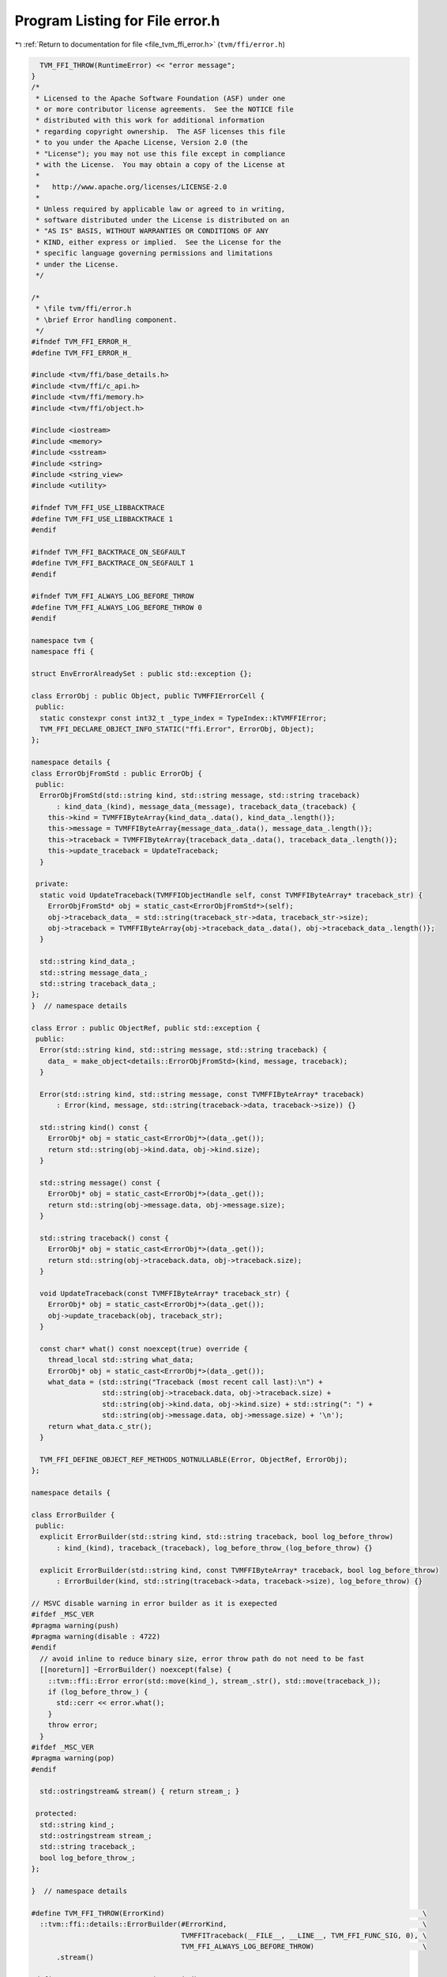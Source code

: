 
.. _program_listing_file_tvm_ffi_error.h:

Program Listing for File error.h
================================

|exhale_lsh| :ref:`Return to documentation for file <file_tvm_ffi_error.h>` (``tvm/ffi/error.h``)

.. |exhale_lsh| unicode:: U+021B0 .. UPWARDS ARROW WITH TIP LEFTWARDS

.. code-block:: cpp

     TVM_FFI_THROW(RuntimeError) << "error message";
   }
   /*
    * Licensed to the Apache Software Foundation (ASF) under one
    * or more contributor license agreements.  See the NOTICE file
    * distributed with this work for additional information
    * regarding copyright ownership.  The ASF licenses this file
    * to you under the Apache License, Version 2.0 (the
    * "License"); you may not use this file except in compliance
    * with the License.  You may obtain a copy of the License at
    *
    *   http://www.apache.org/licenses/LICENSE-2.0
    *
    * Unless required by applicable law or agreed to in writing,
    * software distributed under the License is distributed on an
    * "AS IS" BASIS, WITHOUT WARRANTIES OR CONDITIONS OF ANY
    * KIND, either express or implied.  See the License for the
    * specific language governing permissions and limitations
    * under the License.
    */
   
   /*
    * \file tvm/ffi/error.h
    * \brief Error handling component.
    */
   #ifndef TVM_FFI_ERROR_H_
   #define TVM_FFI_ERROR_H_
   
   #include <tvm/ffi/base_details.h>
   #include <tvm/ffi/c_api.h>
   #include <tvm/ffi/memory.h>
   #include <tvm/ffi/object.h>
   
   #include <iostream>
   #include <memory>
   #include <sstream>
   #include <string>
   #include <string_view>
   #include <utility>
   
   #ifndef TVM_FFI_USE_LIBBACKTRACE
   #define TVM_FFI_USE_LIBBACKTRACE 1
   #endif
   
   #ifndef TVM_FFI_BACKTRACE_ON_SEGFAULT
   #define TVM_FFI_BACKTRACE_ON_SEGFAULT 1
   #endif
   
   #ifndef TVM_FFI_ALWAYS_LOG_BEFORE_THROW
   #define TVM_FFI_ALWAYS_LOG_BEFORE_THROW 0
   #endif
   
   namespace tvm {
   namespace ffi {
   
   struct EnvErrorAlreadySet : public std::exception {};
   
   class ErrorObj : public Object, public TVMFFIErrorCell {
    public:
     static constexpr const int32_t _type_index = TypeIndex::kTVMFFIError;
     TVM_FFI_DECLARE_OBJECT_INFO_STATIC("ffi.Error", ErrorObj, Object);
   };
   
   namespace details {
   class ErrorObjFromStd : public ErrorObj {
    public:
     ErrorObjFromStd(std::string kind, std::string message, std::string traceback)
         : kind_data_(kind), message_data_(message), traceback_data_(traceback) {
       this->kind = TVMFFIByteArray{kind_data_.data(), kind_data_.length()};
       this->message = TVMFFIByteArray{message_data_.data(), message_data_.length()};
       this->traceback = TVMFFIByteArray{traceback_data_.data(), traceback_data_.length()};
       this->update_traceback = UpdateTraceback;
     }
   
    private:
     static void UpdateTraceback(TVMFFIObjectHandle self, const TVMFFIByteArray* traceback_str) {
       ErrorObjFromStd* obj = static_cast<ErrorObjFromStd*>(self);
       obj->traceback_data_ = std::string(traceback_str->data, traceback_str->size);
       obj->traceback = TVMFFIByteArray{obj->traceback_data_.data(), obj->traceback_data_.length()};
     }
   
     std::string kind_data_;
     std::string message_data_;
     std::string traceback_data_;
   };
   }  // namespace details
   
   class Error : public ObjectRef, public std::exception {
    public:
     Error(std::string kind, std::string message, std::string traceback) {
       data_ = make_object<details::ErrorObjFromStd>(kind, message, traceback);
     }
   
     Error(std::string kind, std::string message, const TVMFFIByteArray* traceback)
         : Error(kind, message, std::string(traceback->data, traceback->size)) {}
   
     std::string kind() const {
       ErrorObj* obj = static_cast<ErrorObj*>(data_.get());
       return std::string(obj->kind.data, obj->kind.size);
     }
   
     std::string message() const {
       ErrorObj* obj = static_cast<ErrorObj*>(data_.get());
       return std::string(obj->message.data, obj->message.size);
     }
   
     std::string traceback() const {
       ErrorObj* obj = static_cast<ErrorObj*>(data_.get());
       return std::string(obj->traceback.data, obj->traceback.size);
     }
   
     void UpdateTraceback(const TVMFFIByteArray* traceback_str) {
       ErrorObj* obj = static_cast<ErrorObj*>(data_.get());
       obj->update_traceback(obj, traceback_str);
     }
   
     const char* what() const noexcept(true) override {
       thread_local std::string what_data;
       ErrorObj* obj = static_cast<ErrorObj*>(data_.get());
       what_data = (std::string("Traceback (most recent call last):\n") +
                    std::string(obj->traceback.data, obj->traceback.size) +
                    std::string(obj->kind.data, obj->kind.size) + std::string(": ") +
                    std::string(obj->message.data, obj->message.size) + '\n');
       return what_data.c_str();
     }
   
     TVM_FFI_DEFINE_OBJECT_REF_METHODS_NOTNULLABLE(Error, ObjectRef, ErrorObj);
   };
   
   namespace details {
   
   class ErrorBuilder {
    public:
     explicit ErrorBuilder(std::string kind, std::string traceback, bool log_before_throw)
         : kind_(kind), traceback_(traceback), log_before_throw_(log_before_throw) {}
   
     explicit ErrorBuilder(std::string kind, const TVMFFIByteArray* traceback, bool log_before_throw)
         : ErrorBuilder(kind, std::string(traceback->data, traceback->size), log_before_throw) {}
   
   // MSVC disable warning in error builder as it is exepected
   #ifdef _MSC_VER
   #pragma warning(push)
   #pragma warning(disable : 4722)
   #endif
     // avoid inline to reduce binary size, error throw path do not need to be fast
     [[noreturn]] ~ErrorBuilder() noexcept(false) {
       ::tvm::ffi::Error error(std::move(kind_), stream_.str(), std::move(traceback_));
       if (log_before_throw_) {
         std::cerr << error.what();
       }
       throw error;
     }
   #ifdef _MSC_VER
   #pragma warning(pop)
   #endif
   
     std::ostringstream& stream() { return stream_; }
   
    protected:
     std::string kind_;
     std::ostringstream stream_;
     std::string traceback_;
     bool log_before_throw_;
   };
   
   }  // namespace details
   
   #define TVM_FFI_THROW(ErrorKind)                                                              \
     ::tvm::ffi::details::ErrorBuilder(#ErrorKind,                                               \
                                       TVMFFITraceback(__FILE__, __LINE__, TVM_FFI_FUNC_SIG, 0), \
                                       TVM_FFI_ALWAYS_LOG_BEFORE_THROW)                          \
         .stream()
   
   #define TVM_FFI_LOG_AND_THROW(ErrorKind)                                          \
     ::tvm::ffi::details::ErrorBuilder(                                              \
         #ErrorKind, TVMFFITraceback(__FILE__, __LINE__, TVM_FFI_FUNC_SIG, 0), true) \
         .stream()
   
   // Glog style checks with TVM_FFI prefix
   // NOTE: we explicitly avoid glog style generic macros (LOG/CHECK) in tvm ffi
   // to avoid potential conflict of downstream users who might have their own GLOG style macros
   namespace details {
   
   template <typename X, typename Y>
   TVM_FFI_INLINE std::unique_ptr<std::string> LogCheckFormat(const X& x, const Y& y) {
     std::ostringstream os;
     os << " (" << x << " vs. " << y << ") ";  // CHECK_XX(x, y) requires x and y can be serialized to
                                               // string. Use CHECK(x OP y) otherwise.
     return std::make_unique<std::string>(os.str());
   }
   
   #define TVM_FFI_CHECK_FUNC(name, op)                                                   \
     template <typename X, typename Y>                                                    \
     TVM_FFI_INLINE std::unique_ptr<std::string> LogCheck##name(const X& x, const Y& y) { \
       if (x op y) return nullptr;                                                        \
       return LogCheckFormat(x, y);                                                       \
     }                                                                                    \
     TVM_FFI_INLINE std::unique_ptr<std::string> LogCheck##name(int x, int y) {           \
       return LogCheck##name<int, int>(x, y);                                             \
     }
   
   // Inline _Pragma in macros does not work reliably on old version of MSVC and
   // GCC. We wrap all comparisons in a function so that we can use #pragma to
   // silence bad comparison warnings.
   #if defined(__GNUC__) || defined(__clang__)  // GCC and Clang
   #pragma GCC diagnostic push
   #pragma GCC diagnostic ignored "-Wsign-compare"
   #elif defined(_MSC_VER)  // MSVC
   #pragma warning(push)
   #pragma warning(disable : 4389)  // '==' : signed/unsigned mismatch
   #endif
   
   TVM_FFI_CHECK_FUNC(_LT, <)
   TVM_FFI_CHECK_FUNC(_GT, >)
   TVM_FFI_CHECK_FUNC(_LE, <=)
   TVM_FFI_CHECK_FUNC(_GE, >=)
   TVM_FFI_CHECK_FUNC(_EQ, ==)
   TVM_FFI_CHECK_FUNC(_NE, !=)
   
   #if defined(__GNUC__) || defined(__clang__)  // GCC and Clang
   #pragma GCC diagnostic pop
   #elif defined(_MSC_VER)  // MSVC
   #pragma warning(pop)
   #endif
   }  // namespace details
   
   #define TVM_FFI_ICHECK_BINARY_OP(name, op, x, y)                        \
     if (auto __tvm__log__err = ::tvm::ffi::details::LogCheck##name(x, y)) \
     TVM_FFI_THROW(InternalError) << "Check failed: " << #x " " #op " " #y << *__tvm__log__err << ": "
   
   #define TVM_FFI_ICHECK(x) \
     if (!(x)) TVM_FFI_THROW(InternalError) << "Check failed: (" #x << ") is false: "
   
   #define TVM_FFI_ICHECK_LT(x, y) TVM_FFI_ICHECK_BINARY_OP(_LT, <, x, y)
   #define TVM_FFI_ICHECK_GT(x, y) TVM_FFI_ICHECK_BINARY_OP(_GT, >, x, y)
   #define TVM_FFI_ICHECK_LE(x, y) TVM_FFI_ICHECK_BINARY_OP(_LE, <=, x, y)
   #define TVM_FFI_ICHECK_GE(x, y) TVM_FFI_ICHECK_BINARY_OP(_GE, >=, x, y)
   #define TVM_FFI_ICHECK_EQ(x, y) TVM_FFI_ICHECK_BINARY_OP(_EQ, ==, x, y)
   #define TVM_FFI_ICHECK_NE(x, y) TVM_FFI_ICHECK_BINARY_OP(_NE, !=, x, y)
   #define TVM_FFI_ICHECK_NOTNULL(x)                                                 \
     ((x) == nullptr ? TVM_FFI_THROW(InternalError) << "Check not null: " #x << ' ', \
      (x)            : (x))  // NOLINT(*)
   }  // namespace ffi
   }  // namespace tvm
   #endif  // TVM_FFI_ERROR_H_
